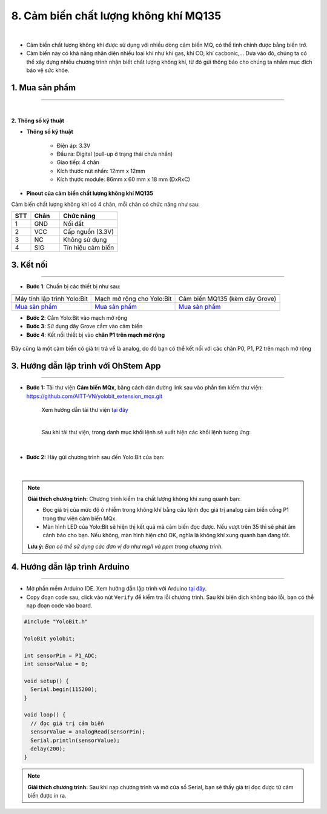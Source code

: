 8. Cảm biến chất lượng không khí MQ135
===========

.. image:: images/8.1.png
    :width: 400px
    :align: center 
| 

- Cảm biến chất lượng không khí được sử dụng với nhiều dòng cảm biến MQ, có thể tinh chỉnh được bằng biến trở.

- Cảm biến này có khả năng nhận diện nhiều loại khí như khí gas, khí CO, khí cacbonic,… Dựa vào đó, chúng ta có thể xây dựng nhiều chương trình nhận biết chất lượng không khí, từ đó gửi thông báo cho chúng ta nhằm mục đích bảo vệ sức khỏe.

**1. Mua sản phẩm**
-----------
----------

..  image:: images/gio.png
    :alt: some image
    :target: https://ohstem.vn/product/cam-bien-chat-luong-khong-khi/
    :class: with-shadow
    :scale: 100%
    :align: center
|

**2. Thông số kỹ thuật**

- **Thông số kỹ thuật**

    + Điện áp: 3.3V
    + Đầu ra: Digital (pull-up ở trạng thái chưa nhấn)
    + Giao tiếp: 4 chân
    + Kích thước nút nhấn: 12mm x 12mm
    + Kích thước module: 86mm x 60 mm x 18 mm (DxRxC)

- **Pinout của cảm biến chất lượng không khí MQ135**

Cảm biến chất lượng không khí có 4 chân, mỗi chân có chức năng như sau:

..  csv-table:: 
    :header: "STT", "Chân", "Chức năng"
    :widths: 10, 15, 30

    1, "GND", "Nối đất"
    2, "VCC", "Cấp nguồn (3.3V)"
    3, "NC", "Không sử dụng"
    4, "SIG", "Tín hiệu cảm biến"
    

**3. Kết nối**
------------
------------

- **Bước 1**: Chuẩn bị các thiết bị như sau: 

.. list-table:: 
   :widths: auto
   :header-rows: 1
     
   * - .. image:: images/yolo.png
          :width: 200px
          :align: center
     - .. image:: images/mmr.png
          :width: 200px
          :align: center
     - .. image:: images/8.1.png
          :width: 200px
          :align: center
   * - Máy tính lập trình Yolo:Bit
     - Mạch mở rộng cho Yolo:Bit
     - Cảm biến MQ135 (kèm dây Grove)
   * - `Mua sản phẩm <https://ohstem.vn/product/may-tinh-lap-trinh-yolobit/>`_
     - `Mua sản phẩm <https://ohstem.vn/product/grove-shield/>`_
     - `Mua sản phẩm <https://ohstem.vn/product/cam-bien-chat-luong-khong-khi/>`_


- **Bước 2**: Cắm Yolo:Bit vào mạch mở rộng
- **Bước 3**: Sử dụng dây Grove cắm vào cảm biến
- **Bước 4**: Kết nối thiết bị vào **chân P1 trên mạch mở rộng**

..  figure:: images/8.2.png
    :scale: 100%
    :align: center 

    Đây cũng là một cảm biến có giá trị trả về là analog, do đó bạn có thể kết nối với các chân P0, P1, P2 trên mạch mở rộng


**3. Hướng dẫn lập trình với OhStem App**
--------
------------

- **Bước 1:** Tải thư viện **Cảm biến MQx**, bằng cách dán đường link sau vào phần tìm kiếm thư viện: `https://github.com/AITT-VN/yolobit_extension_mqx.git <https://github.com/AITT-VN/yolobit_extension_mqx.git>`_
    
    Xem hướng dẫn tải thư viện `tại đây <https://docs.ohstem.vn/en/latest/module/cai-dat-thu-vien.html>`_

    .. image:: images/6.3.png
        :scale: 80%
        :align: center 
    |

    Sau khi tải thư viện, trong danh mục khối lệnh sẽ xuất hiện các khối lệnh tương ứng:

    .. image:: images/6.4.png
        :scale: 100%
        :align: center 
    |   

- **Bước 2:** Hãy gửi chương trình sau đến Yolo:Bit của bạn:      

    .. image:: images/8.3.png
        :scale: 100%
        :align: center 
    |  

.. note::

    **Giải thích chương trình:** Chương trình kiểm tra chất lượng không khí xung quanh bạn: 

    - Đọc giá trị của mức độ ô nhiễm trong không khí bằng câu lệnh đọc giá trị analog cảm biến cồng P1 trong thư viện cảm biến MQx. 

    - Màn hình LED của Yolo:Bit sẽ hiện thị kết quả mà cảm biến đọc được. Nếu vượt trên 35 thì sẽ phát âm cảnh báo cho bạn. Nếu không, màn hình hiện chữ OK, nghĩa là không khí xung quanh bạn đang tốt. 
    
    **Lưu ý:** *Bạn có thể sử dụng các đơn vị đo như mg/l và ppm trong chương trình.* 


**4. Hướng dẫn lập trình Arduino**
--------
------------

- Mở phần mềm Arduino IDE. Xem hướng dẫn lập trình với Arduino `tại đây <https://docs.ohstem.vn/en/latest/module/cai-dat-arduino.html>`_. 

- Copy đoạn code sau, click vào nút ``Verify`` để kiểm tra lỗi chương trình. Sau khi biên dịch không báo lỗi, bạn có thể nạp đoạn code vào board. 

.. code-block:: guess

    #include "YoloBit.h"

    YoloBit yolobit;

    int sensorPin = P1_ADC;
    int sensorValue = 0;

    void setup() {
      Serial.begin(115200);
    }

    void loop() {
      // đọc giá trị cảm biến
      sensorValue = analogRead(sensorPin);
      Serial.println(sensorValue);
      delay(200);
    }

.. note:: 
    
    **Giải thích chương trình:** Sau khi nạp chương trình và mở cửa sổ Serial, bạn sẽ thấy giá trị đọc được từ cảm biến được in ra.
